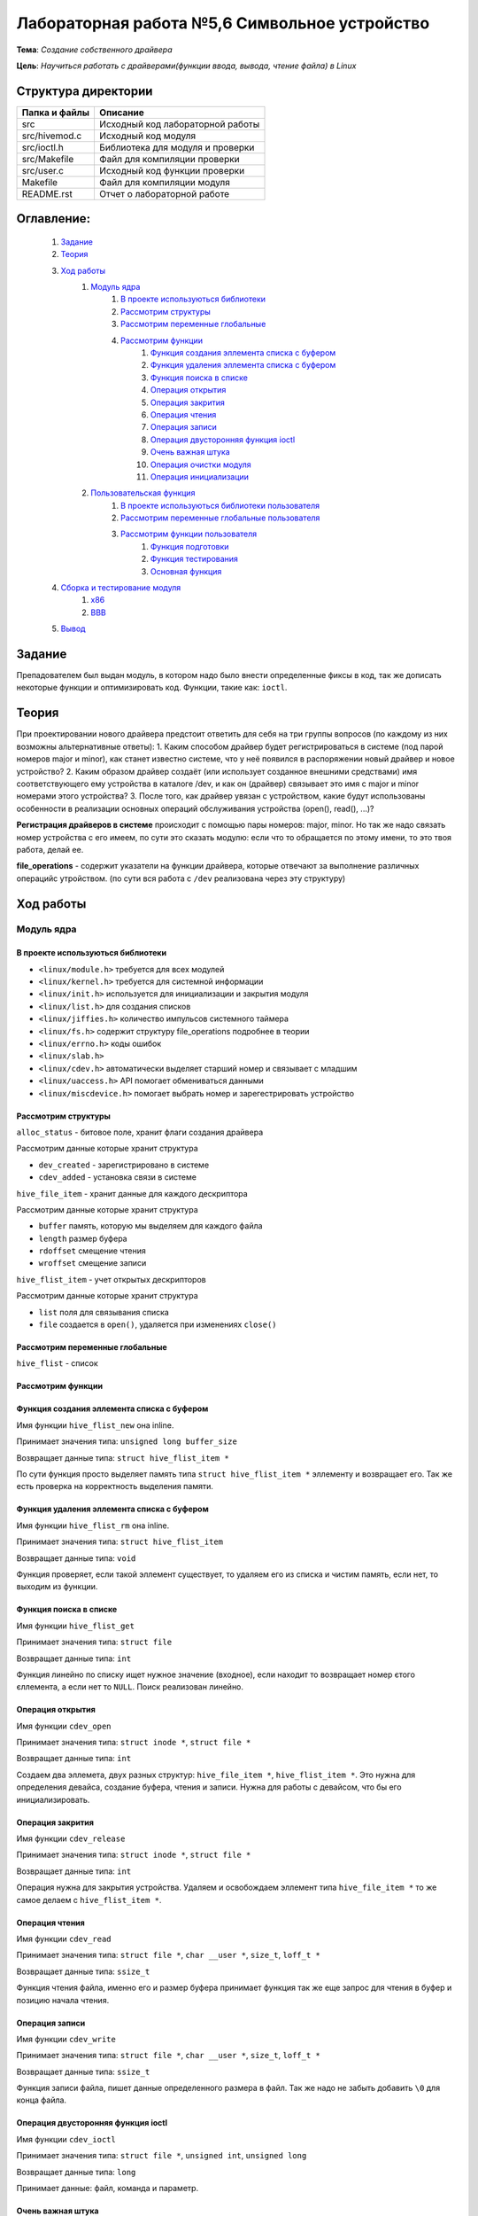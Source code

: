 =================================================
**Лабораторная работа №5,6 Символьное устройство**
=================================================

**Тема**: *Создание собственного драйвера*

**Цель**: *Научиться работать с драйверами(функции ввода, вывода, чтение файла) в Linux*

Структура директории
-------------------------------------------
+-------------------+----------------------------------+ 
| Папка и файлы     |            Описание              |
+===================+==================================+ 
|        src        | Исходный код лабораторной работы |
+-------------------+----------------------------------+
|  src/hivemod.c    | Исходный код модуля              |
+-------------------+----------------------------------+
|  src/ioctl.h      | Библиотека для модуля и проверки |
+-------------------+----------------------------------+
|  src/Makefile     | Файл для компиляции проверки     |
+-------------------+----------------------------------+
|  src/user.c       | Исходный код функции проверки    |
+-------------------+----------------------------------+
|       Makefile    |     Файл для компиляции модуля   | 
+-------------------+----------------------------------+ 
|       README.rst  | Отчет о лабораторной работе      |
+-------------------+----------------------------------+

**Оглавление:**
----------------

      #. `Задание`_
      #. `Теория`_ 
      #. `Ход работы`_  
              #. `Модуль ядра`_
                        #. `В проекте используються библиотеки`_
                        #. `Рассмотрим структуры`_
                        #. `Рассмотрим переменные глобальные`_
                        #. `Рассмотрим функции`_
                              #. `Функция создания эллемента списка с буфером`_
                              #. `Функция удаления эллемента списка с буфером`_
                              #. `Функция поиска в списке`_
                              #. `Операция открытия`_
                              #. `Операция закрития`_
                              #. `Операция чтения`_
                              #. `Операция записи`_
                              #. `Операция двусторонняя функция ioctl`_
                              #. `Очень важная штука`_
                              #. `Операция очистки модуля`_
                              #. `Операция инициализации`_
              #. `Пользовательская функция`_
                        #. `В проекте используються библиотеки пользователя`_
                        #. `Рассмотрим переменные глобальные пользователя`_
                        #. `Рассмотрим функции пользователя`_
                              #. `Функция подготовки`_
                              #. `Функция тестирования`_
                              #. `Основная функция`_
      #. `Сборка и тестирование модуля`_
            #. `х86`_
            #. `ВВВ`_
      #. `Вывод`_


**Задание**
--------------

Препадователем был выдан модуль, в котором надо было внести определенные фиксы в код, так же дописать некоторые функции и оптимизировать код. Функции, такие как: ``ioctl``. 

**Теория**
--------------

При проектировании нового драйвера предстоит ответить для себя на три группы вопросов (по каждому из них возможны альтернативные ответы):
1.	Каким способом драйвер будет регистрироваться в системе (под парой номеров major и minor), как станет известно системе, что у неё появился в распоряжении новый драйвер и новое устройство?
2.	Каким образом драйвер создаёт (или использует созданное внешними средствами) имя соответствующего ему устройства в каталоге /dev, и как он (драйвер) связывает это имя с  major и minor номерами этого устройства?
3.	После того, как драйвер увязан с устройством, какие будут использованы особенности в реализации основных операций обслуживания устройства (open(), read(), ...)?

**Регистрация драйверов в системе** происходит с помощью пары номеров: major, minor. Но так же надо связать номер устройства с его имеем, по сути это сказать модулю: если что то обращается по этому имени, то это твоя работа, делай ее.

**file_operations** - содержит указатели на функции драйвера, которые отвечают за выполнение различных операцийс утройством. (по сути вся работа с ``/dev`` реализована через эту структуру)

**Ход работы**
-----------

**Модуль ядра**
""""""""""""""""

**В проекте используються библиотеки**
~~~~~~~~~~~~~~~~~~

* ``<linux/module.h>`` требуется для всех модулей
* ``<linux/kernel.h>`` требуется для системной информации
* ``<linux/init.h>`` используется для инициализации и закрытия модуля
* ``<linux/list.h>`` для создания списков
* ``<linux/jiffies.h>`` количество импульсов системного таймера
* ``<linux/fs.h>`` содержит структуру file_operations подробнее в теории
* ``<linux/errno.h>`` коды ошибок
* ``<linux/slab.h>``
* ``<linux/cdev.h>`` автоматически выделяет старший номер и связывает с младшим
* ``<linux/uaccess.h>`` API помогает обмениваться данными
* ``<linux/miscdevice.h>`` помогает выбрать номер и зарегестрировать устройство

**Рассмотрим структуры**
~~~~~~~~~~~~~~~~~~~~~~~~~~~~~~~~~~~~

``alloc_status`` - битовое поле, хранит флаги создания драйвера

Рассмотрим данные которые хранит структура

* ``dev_created`` - зарегистрировано в системе
* ``cdev_added`` - установка связи в системе

``hive_file_item`` - хранит данные для каждого дескриптора

Рассмотрим данные которые хранит структура

* ``buffer`` память, которую мы выделяем для каждого файла
* ``length`` размер буфера
* ``rdoffset`` смещение чтения
* ``wroffset`` смещение записи

``hive_flist_item`` - учет открытых дескрипторов

Рассмотрим данные которые хранит структура

* ``list`` поля для связывания списка
* ``file`` создается в ``open()``, удаляется при изменениях ``close()``

**Рассмотрим переменные глобальные**
~~~~~~~~~~~~~~~~~~~~~~~~~~~~~~~~~~~~~~~~~~~~~~~~~~~~~~

``hive_flist`` - список 

**Рассмотрим функции**
~~~~~~~~~~~~~~~~~~~~~~~~~~~~~~~~~~~~

**Функция создания эллемента списка с буфером**
~~~~~~~~~~~~~~~~~~~~~~~~~~~~~~~~~~~~~~~~~~~~~~~~~~~~~~

Имя функции ``hive_flist_new`` она inline.

Принимает значения типа: ``unsigned long buffer_size``

Возвращает данные типа: ``struct hive_flist_item *``

По сути функция просто выделяет память типа ``struct hive_flist_item *`` эллементу и возвращает его.
Так же есть проверка на корректность выделения памяти.

**Функция удаления эллемента списка с буфером**
~~~~~~~~~~~~~~~~~~~~~~~~~~~~~~~~~~~~~~~~~~~~~~~~~~~~~~~~~~~~~~~~~~~~~~~~

Имя функции ``hive_flist_rm`` она inline.

Принимает значения типа: ``struct hive_flist_item``

Возвращает данные типа: ``void``

Функция проверяет, если такой эллемент существует, то удаляем его из списка и чистим память, если нет, то выходим из функции.

**Функция поиска в списке**
~~~~~~~~~~~~~~~~~~~~~~~~~~~~~~~~~~~~~~~~~~~~~~~~~~~~~~

Имя функции ``hive_flist_get``

Принимает значения типа: ``struct file``

Возвращает данные типа: ``int``

Функция линейно по списку ищет нужное значение (входное), если находит то возвращает номер єтого єллемента, а если нет то ``NULL``. Поиск реализован линейно.

**Операция открытия**
~~~~~~~~~~~~~~~~~~~~~~~~~~~~~~~~~~~~~~~~~~~~~~~~~~~~~~

Имя функции ``cdev_open``

Принимает значения типа: ``struct inode *``, ``struct file *``

Возвращает данные типа: ``int``

Создаем два эллемета, двух разных структур: ``hive_file_item *``, ``hive_flist_item *``. Это нужна для определения девайса, создание буфера, чтения и записи. Нужна для работы с девайсом, что бы его инициализировать.

**Операция закрития**
~~~~~~~~~~~~~~~~~~~~~~~~~~~~~~~~~~~~~~~~~~~~~~~~~~~~~~

Имя функции ``cdev_release``

Принимает значения типа: ``struct inode *``, ``struct file *``

Возвращает данные типа: ``int``

Операция нужна для закрытия устройства. Удаляем и освобождаем эллемент типа ``hive_file_item *`` то же самое делаем с ``hive_flist_item *``.

**Операция чтения**
~~~~~~~~~~~~~~~~~~~~~~~~~~~~~~~~~~~~~~~~~~~~~~~~~~~~~~

Имя функции ``cdev_read``

Принимает значения типа: ``struct file *``, ``char __user *``, ``size_t``, ``loff_t *``

Возвращает данные типа: ``ssize_t``

Функция чтения файла, именно его и размер буфера принимает функция так же еще запрос для чтения в буфер и позицию начала чтения. 

**Операция записи**
~~~~~~~~~~~~~~~~~~~~~~~~~~~~~~~~~~~~~~~~~~~~~~~~~~~~~~

Имя функции ``cdev_write``

Принимает значения типа: ``struct file *``, ``char __user *``, ``size_t``, ``loff_t *``

Возвращает данные типа: ``ssize_t``

Функция записи файла, пишет данные определенного размера в файл. Так же надо не забыть добавить ``\0`` для конца файла.

**Операция двусторонняя функция ioctl**
~~~~~~~~~~~~~~~~~~~~~~~~~~~~~~~~~~~~~~~~~~~~~~~~~~~~~~

Имя функции ``cdev_ioctl``

Принимает значения типа: ``struct file *``, ``unsigned int``, ``unsigned long``

Возвращает данные типа: ``long``

Принимает данные: файл, команда и параметр.

**Очень важная штука**
~~~~~~~~~~~~~~~~~~~~~~~~~~~~~~~~~~~~~~~~~~~~~~~~~~~~~~

      .. code-block:: C
      
      static struct file_operations hive_fops = {
      	.open =           &cdev_open,
      	.release =        &cdev_release,
      	.read =           &cdev_read,
      	.write =          &cdev_write,
      	.unlocked_ioctl = &cdev_ioctl,
      	// required to prevent module unloading while fops are in use
      	.owner =          THIS_MODULE,
      };

Тут мы говорим какая функция, которую вызывает пользователь, выполняется в модуле. По сути это инерпритатор имен, скажем так.

**Операция очистки модуля**
~~~~~~~~~~~~~~~~~~~~~~~~~~~~~~~~~~~~~~~~~~~~~~~~~~~~~~

Имя функции ``module_cleanup``

Принимает значения типа: ``void``

Возвращает данные типа: ``void``

Память освобождаем в обратном порядке, все как всегда. Это освобождение при выгрузке модуля ядра.

Дальше идут функции инициализации и закрытия.

**Операция инициализации**
~~~~~~~~~~~~~~~~~~~~~~~~~~~~~~~~~~~~~~~~~~~~~~~~~~~~~~

Имя функции ``cdevmod_init``

Принимает значения типа: ``void``

Возвращает данные типа: ``int``

В начале надо проверить, ввели мы параметр или нет, если нет, то создаем с тем номером, что выбрали. Дальше идут проверки, 

**Пользовательская функция**
""""""""""""""""""""""""""""""""

**В проекте используються библиотеки пользователя**
~~~~~~~~~~~~~~~~~~

* ``<fcntl.h>`` параметры управления файлами
* ``<stdio.h>`` Полезные функции, по типу printf(), scanf()
* ``<stdlib.h>`` функции выделения памяти и все в этом духе, стандартная либа
* ``<string.h>`` стандартная библиотека, текстового типа
* ``<sys/ioctl.h>`` для взаимодействия с пользователем, внешними входами и выходами

Так же понадобиться собственная библиотека ``"ioctl.h"`` для буфера.

**Рассмотрим переменные глобальные пользователя**
~~~~~~~~~~~~~~~~~~~~~~~~~~~~~~~~~~~~~~~~~~~~~~~~~~~~~~

``dev`` - имя для адресации к модулю 

**Рассмотрим функции пользователя**
~~~~~~~~~~~~~~~~~~~~~~~~~~~~~~~~~~~~

**Функция подготовки**
~~~~~~~~~~~~~~~~~~~~~~~~~~~~~~~~~~~~~~~~~~~~~~~~~~~~~~

Имя функции ``prepare``

Принимает значения типа: ``char *``

Возвращает данные типа: ``int``

Функция должна обратиться к модулю, что бы индефицироать устройсво. Далее запишим данные, те которые мы ввели в модуле.

**Функция тестирования**
~~~~~~~~~~~~~~~~~~~~~~~~~~~~~~~~~~~~~~~~~~~~~~~~~~~~~~

Имя функции ``test``

Принимает значения типа: ``int``

Возвращает данные типа: ``void``

Эта функция тестирует наши наработки. Далее создаем переменную длиной нашего буфера (она объявлена дефайном в шопке). После чего мы считываем данные. 

**Основная функция**
~~~~~~~~~~~~~~~~~~~~~~~~~~~~~~~~~~~~~~~~~~~~~~~~~~~~~~

Имя функции ``main``

Принимает значения типа: ``int``, ``char *``

Возвращает данные типа: ``int``

Открывает два устройства, а потом тестирует каждое из них, после чего мы так же мы считываем фразу из модуля, которая там была объявлена и все закрываем.

**Сборка и тестирование модуля**
----------------------

При тестировании была обноружена проблема, что автоматически не выдает имя модулю. По этому была использованы команды:

::

     sudo dmesg | tail -n2
     ls -l /dev/test23 | grep 240

``test23`` - это просто название, а 240, это наш мажер, его мы смотрим преыдущей командой, нам выдадет мажер и минор та команда. А перед этим надо запустить модуль: ``sudo insmod ./.build/hivemod.ko``

``sudo mknod /dev/ c 240 0`` - а так можно проверить нормально ли присвоились названия

После чего надо собрать и запустить программу пользователя (запускаем от имини администратора). 

Теперь продемонстрируем результат работы 

**х86**
""""""""""""""""

::

      prepared 7 bytes: 1111111
      prepared 5 bytes: 22222
      ------------------------------------
      read 17 bytes: 1111111
      read end of stream
      ------------------------------------
      ------------------------------------
      read 17 bytes: 22222
      read end of stream
      ------------------------------------
      Wow, we made these bees TWERK !
      
      real  0m0,024s
      user  0m0,016s
      sys  0m0,006s

**ВВВ**
""""""""""""""""

::

      prepared 7 bytes: 1111111
      prepared 5 bytes: 22222
      ------------------------------------
      read 9 bytes: 1111111
      read end of stream
      ------------------------------------
      ------------------------------------
      read 9 bytes: 22222
      read end of stream
      ------------------------------------
      Wow, we made these bees TWERK !
      
      real  0m0.083s
      user  0m0.022s
      sys  0m0.037s

Отсюда видем, впрочем как и всегда, что ВВВ медленнее почти в 3 раза. Так же видем что оба девайса заработали, и вывелась корректно коронная фраза. Которая была в задании. Так что модуль коректен.

После чего выгружаем модуль: ``sudo rmmod .build/hivemod.ko``

**Вывод**
------------------

Была проведена большая работа по разработке модуля. Так же была протестировн модуль и функция. 




